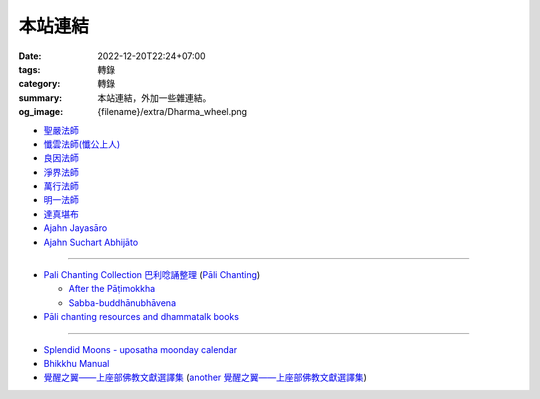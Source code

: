 本站連結
########

:date: 2022-12-20T22:24+07:00
:tags: 轉錄
:category: 轉錄
:summary: 本站連結，外加一些雜連結。
:og_image: {filename}/extra/Dharma_wheel.png


- `聖嚴法師 <https://siongui.github.io/master-sheng-yen/>`_
- `懺雲法師(懺公上人) <https://siongui.github.io/master-chan-yun/>`_
- `良因法師 <https://siongui.github.io/master-liangyin/>`_
- `淨界法師 <https://siongui.github.io/master-chingche/>`_
- `萬行法師 <https://siongui.github.io/master-wangxing/>`_
- `明一法師 <https://siongui.github.io/master-mingyi/>`_
- `達真堪布 <https://siongui.github.io/khenpo-tamgrin-rinpoche/>`_
- `Ajahn Jayasāro <https://siongui.github.io/ajahn-jayasaaro/>`_
- `Ajahn Suchart Abhijāto <https://siongui.github.io/ajahn-suchart/>`_

----

- `Pali Chanting Collection 巴利唸誦整理 <https://siongui.github.io/pali-chanting/zh/collection/>`_
  (`Pāli Chanting <https://siongui.github.io/pali-chanting/>`_)

  - `After the Pāṭimokkha <https://www.dhammatalks.org/books/ChantingGuide/Section0076.html>`_
  - `Sabba-buddhānubhāvena <https://www.dhammatalks.org/books/ChantingGuide/Section0085.html>`_
- `Pāli chanting resources and dhammatalk books <https://github.com/siongui/7rsk9vjkm4p8z5xrdtqc>`_

----

- `Splendid Moons - uposatha moonday calendar <https://splendidmoons.github.io/>`_
- `Bhikkhu Manual <https://bhikkhu-manual.github.io/>`_
- `覺醒之翼——上座部佛教文獻選譯集 <http://www.theravadacn.org/DhammaIndex2.htm>`_
  (`another 覺醒之翼——上座部佛教文獻選譯集 <http://theravadacn.com/DhammaIndex2.htm>`_)
